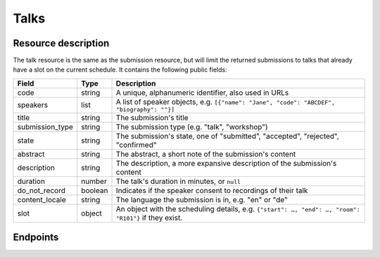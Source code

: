 Talks
=====

Resource description
--------------------

The talk resource is the same as the submission resource, but will limit the returned
submissions to talks that already have a slot on the current schedule. It contains the
following public fields:

.. rst-class:: rest-resource-table

===================================== ========================== =======================================================
Field                                 Type                       Description
===================================== ========================== =======================================================
code                                  string                     A unique, alphanumeric identifier, also used in URLs
speakers                              list                       A list of speaker objects, e.g. ``[{"name": "Jane", "code": "ABCDEF", "biography": ""}]``
title                                 string                     The submission's title
submission_type                       string                     The submission type (e.g. "talk", "workshop")
state                                 string                     The submission's state, one of "submitted", "accepted", "rejected", "confirmed"
abstract                              string                     The abstract, a short note of the submission's content
description                           string                     The description, a more expansive description of the submission's content
duration                              number                     The talk's duration in minutes, or ``null``
do_not_record                         boolean                    Indicates if the speaker consent to recordings of their talk
content_locale                        string                     The language the submission is in, e.g. "en" or "de"
slot                                  object                     An object with the scheduling details, e.g. ``{"start": …, "end": …, "room": "R101"}`` if they exist.
===================================== ========================== =======================================================

Endpoints
---------

.. http:get:: /api/events/{event}/talks

   Returns a list of all scheduled submissions the authenticated user/token has access to, or
   all confirmed, publicly scheduled submissions for unauthenticated users.
   For a list of all submissions regardless of their state, authenticated users may choose
   to use the ``/api/events/{event}/submissions`` endpoint instead.

   **Example request**:

   .. sourcecode:: http

      GET /api/events/sampleconf/talks HTTP/1.1
      Accept: application/json, text/javascript

   **Example response**:

   .. sourcecode:: http

      HTTP/1.1 200 OK
      Vary: Accept
      Content-Type: application/json

      {
        "count": 1,
        "next": null,
        "previous": null,
        "results": [
          {
            "code": "ABCDE",
            "speakers": [{"name": "Jane", "code": "DEFAB", "biography": ""}],
            "title": "A talk",
            "submission_type": "talk",
            "state": "confirmed",
            "abstract": "A good talk.",
            "description": "I will expand upon the properties of the talk, primarily its high quality.",
            "duration": 30,
            "do_not_record": true,
            "content_locale": "en",
            "slot": {
              "start": "2017-12-27T10:00:00Z",
              "end": "2017-12-27T10:30:00Z",
              "room": "R101"
            }
          }
        ]
      }

   :param event: The ``slug`` field of the event to fetch
   :query page: The page number in case of a multi-page result set, default is 1
   :query q: Search through submissions by title and speaker name
   :query submission_type: Filter submissions by submission type
   :query state: Filter submission by state

.. http:get:: /api/events/(event)/talks/{code}

   Returns information on one event, identified by its slug.

   **Example request**:

   .. sourcecode:: http

      GET /api/events/sampleconf/talks/ABCDE HTTP/1.1
      Accept: application/json, text/javascript

   **Example response**:

   .. sourcecode:: http

      HTTP/1.1 200 OK
      Vary: Accept
      Content-Type: application/json

      {
        "code": "ABCDE",
        "speakers": [{"name": "Jane", "code": "DEFAB", "biography": ""}],
        "title": "A talk",
        "submission_type": "talk",
        "state": "confirmed",
        "abstract": "A good talk.",
        "description": "I will expand upon the properties of the talk, primarily its high quality.",
        "duration": 30,
        "do_not_record": true,
        "content_locale": "en",
        "slot": {
          "start": "2017-12-27T10:00:00Z",
          "end": "2017-12-27T10:30:00Z",
          "room": "R101"
        }
      }

   :param event: The ``slug`` field of the event to fetch
   :param code: The ``code`` field of the submission to fetch
   :statuscode 200: no error
   :statuscode 401: Authentication failure
   :statuscode 403: The requested event does not exist **or** you have no permission to view it.
